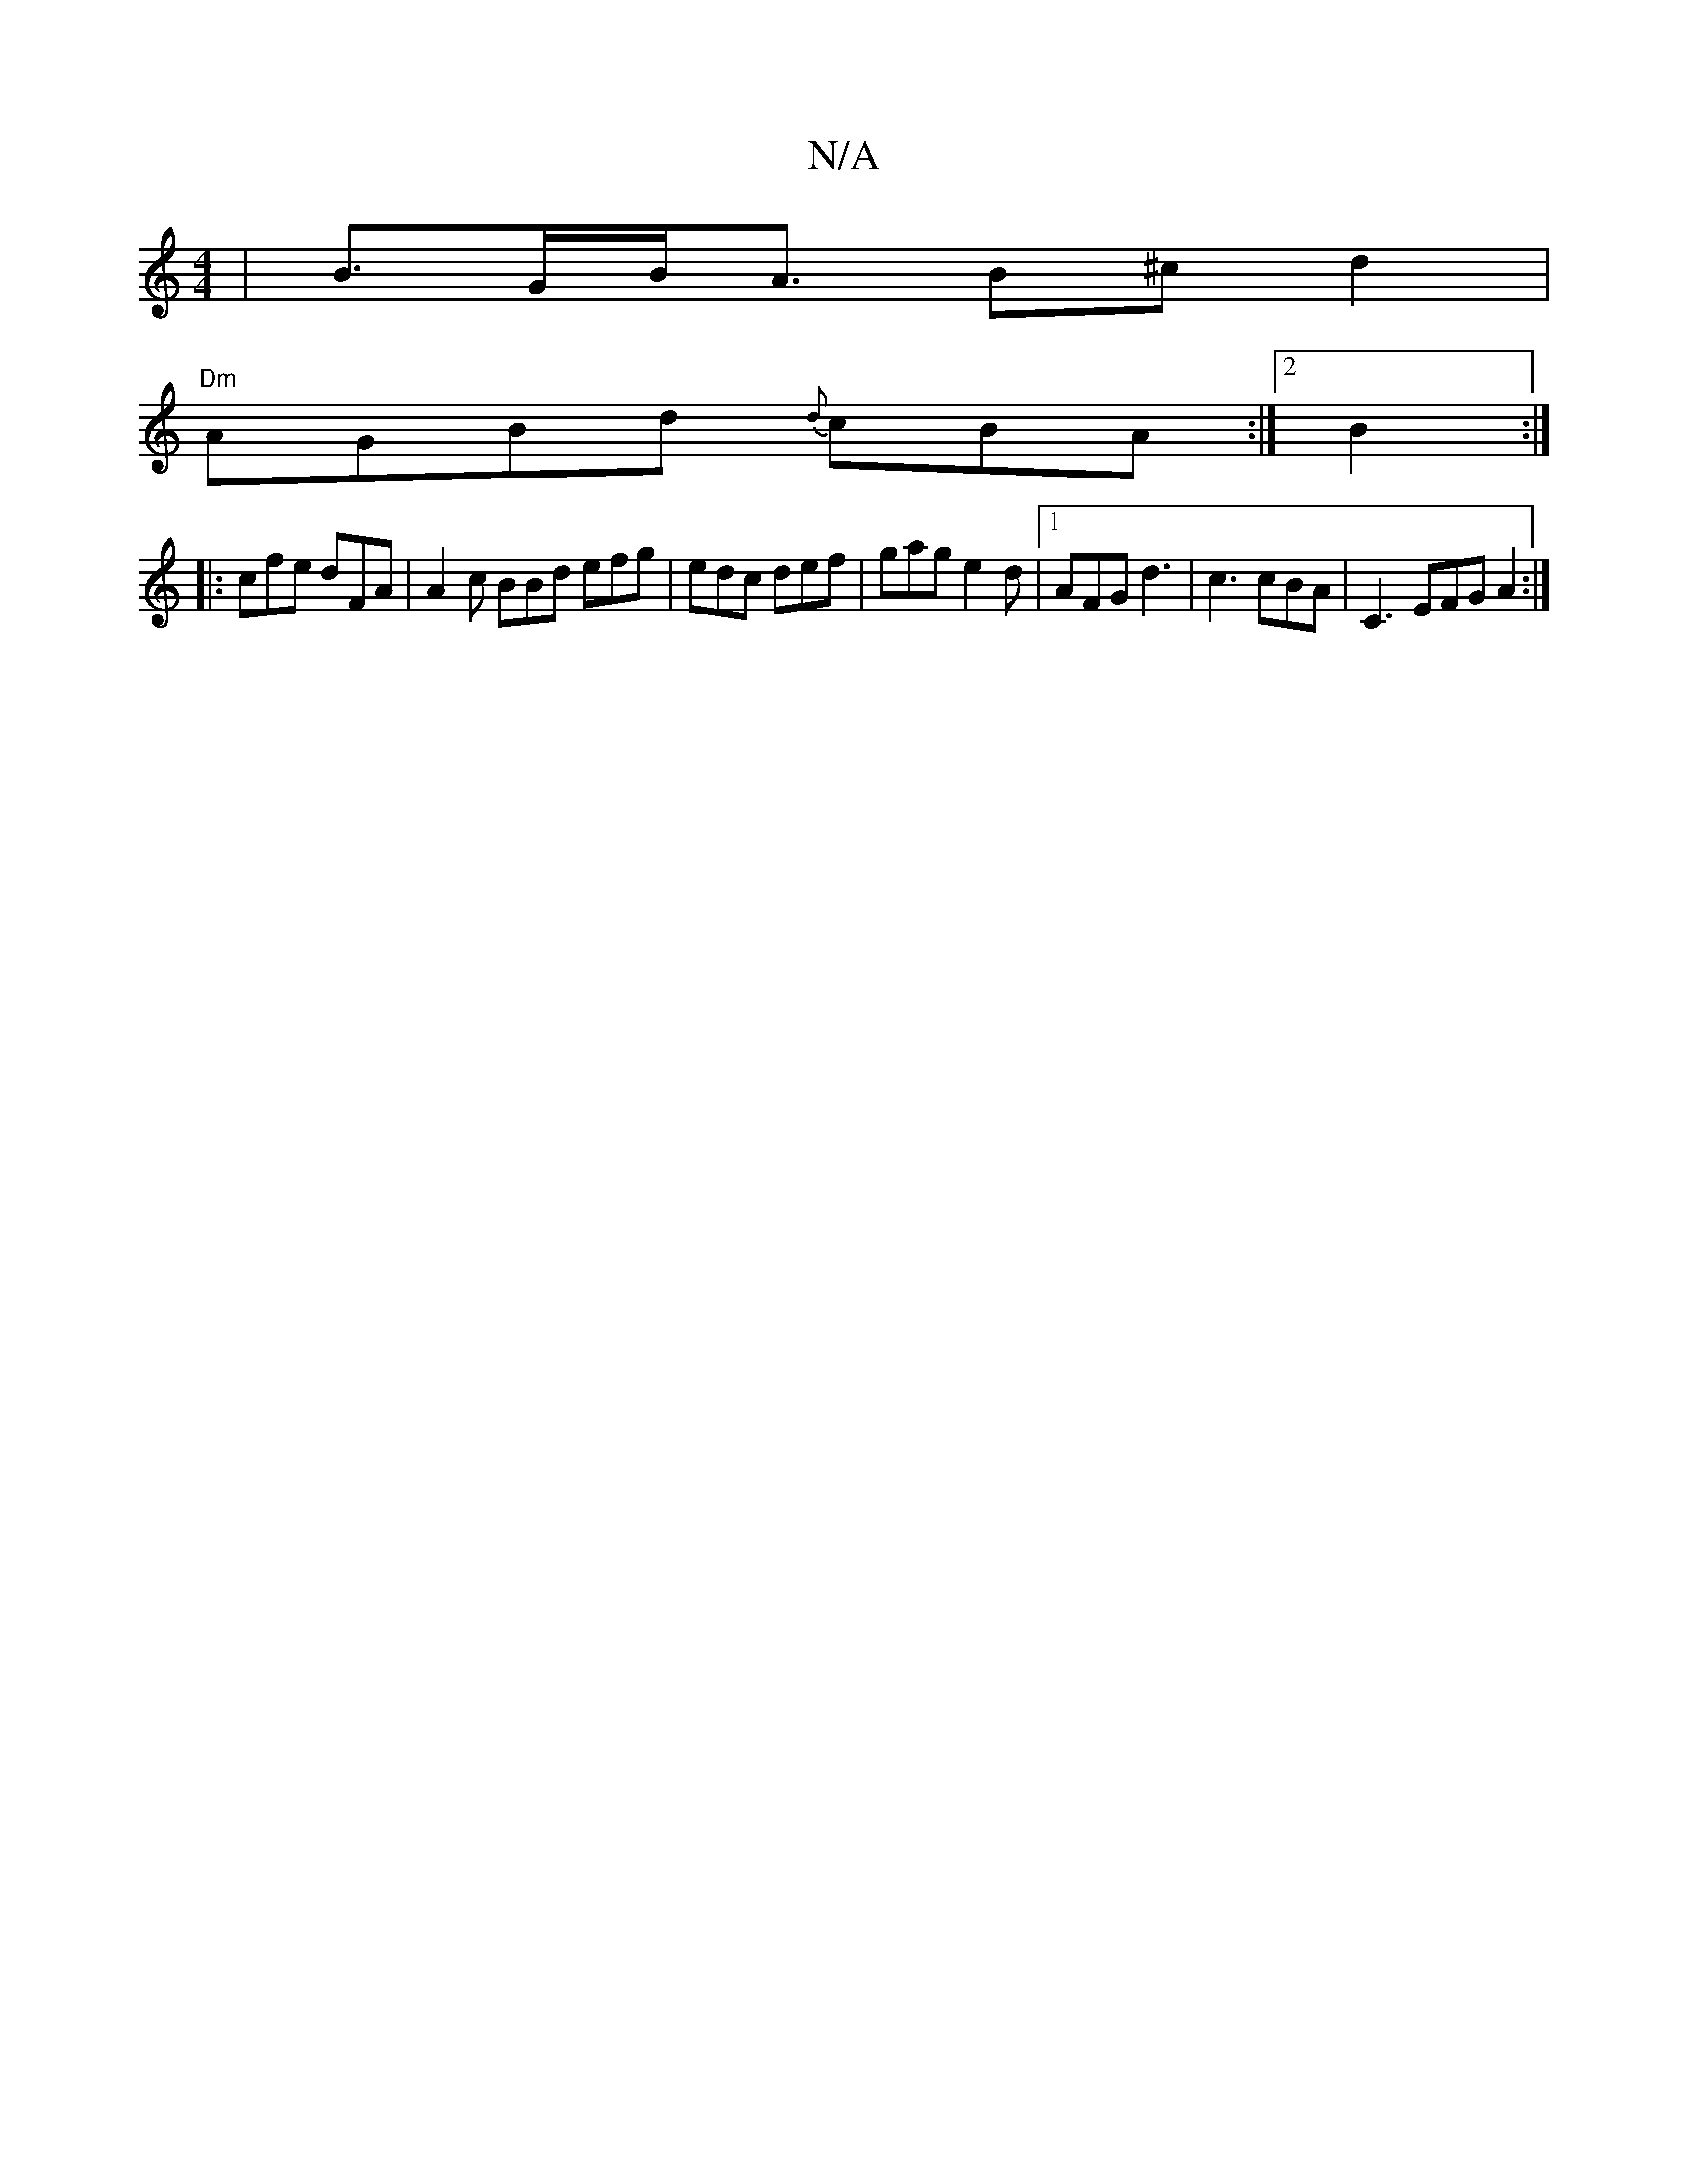 X:1
T:N/A
M:4/4
R:N/A
K:Cmajor
| B>GB<A B^c d2 |
"Dm"AGBd {d}cBA:|2 B2:|
|:cfe dFA | A2c BBd efg|edc def|gag e2d|1 AFG d3|c3 cBA | C3 EFG A2:|

|: fdF AdFE|D2E2FD|DFAE GDBB|
G4 EEEF G2 cA | cec2 d2 | BD D2 D3 | DE FF AG A/2{Bd}ef |